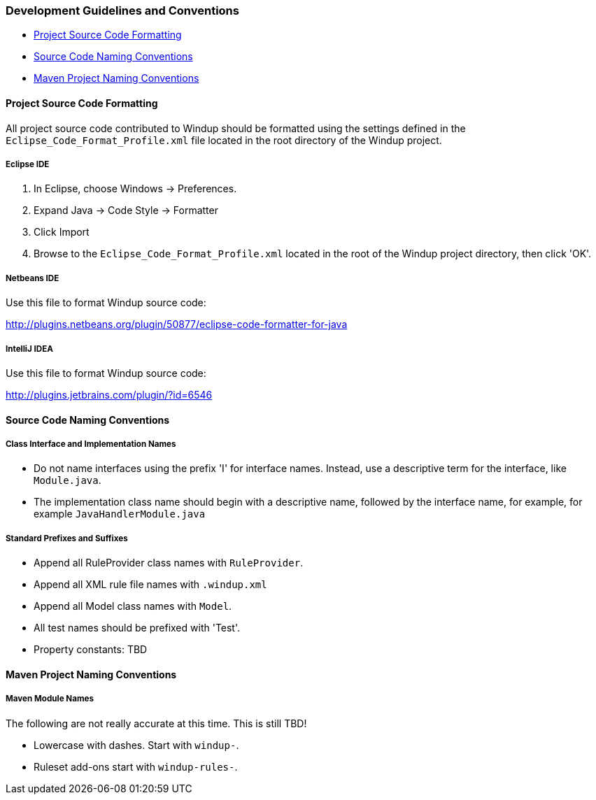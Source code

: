 :ProductName: Windup
:ProductVersion: 2.2.0-Final
:ProductDistribution: windup-distribution-2.2.0-Final
:ProductHomeVar: WINDUP_HOME 

[[Dev-Development-Guidelines-and-Conventions]]
=== Development Guidelines and Conventions

* xref:project-source-code-formatting[Project Source Code Formatting]
* xref:source-code-naming-conventions[Source Code Naming Conventions]
* xref:maven-project-naming-conventions[Maven Project Naming Conventions]

[[project-source-code-formatting]]
==== Project Source Code Formatting

All project source code contributed to {ProductName} should be formatted using the settings defined in the `Eclipse_Code_Format_Profile.xml` file located in the root directory of the {ProductName} project.

===== Eclipse IDE

. In Eclipse, choose Windows -> Preferences.
. Expand Java -> Code Style -> Formatter
. Click Import
. Browse to the `Eclipse_Code_Format_Profile.xml` located in the root of the {ProductName} project directory, then click 'OK'.

===== Netbeans IDE

Use this file to format {ProductName} source code: 

http://plugins.netbeans.org/plugin/50877/eclipse-code-formatter-for-java[http://plugins.netbeans.org/plugin/50877/eclipse-code-formatter-for-java] 

===== IntelliJ IDEA

Use this file to format {ProductName} source code: 

http://plugins.jetbrains.com/plugin/?id=6546[http://plugins.jetbrains.com/plugin/?id=6546]

[[source-code-naming-conventions]]
==== Source Code Naming Conventions

===== Class Interface and Implementation Names

* Do not name interfaces using the prefix 'I' for interface names. Instead, use a descriptive term for the interface, like `Module.java`.
* The implementation class name should begin with a descriptive name, followed by the interface name, for example, for example `JavaHandlerModule.java`

===== Standard Prefixes and Suffixes

* Append all RuleProvider class names with `RuleProvider`.
* Append all XML rule file names with `.windup.xml`
* Append all Model class names with `Model`.
* All test names should be prefixed with 'Test'.
* Property constants: TBD 

[[maven-project-naming-conventions]]
==== Maven Project Naming Conventions

===== Maven Module Names

The following are not really accurate at this time. This is still TBD! 

* Lowercase with dashes. Start with `windup-`.
* Ruleset add-ons start with `windup-rules-`.

